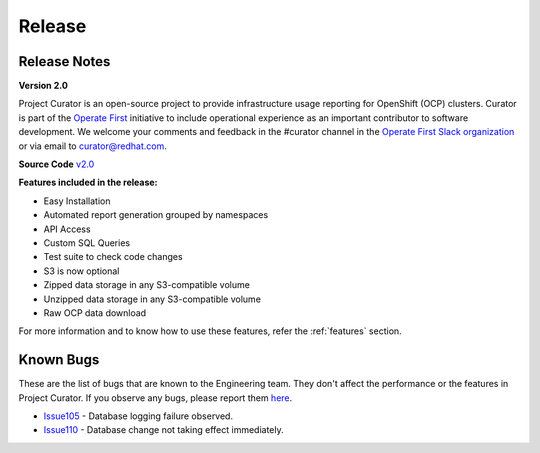Release
=======

.. _releaseNotes:

Release Notes
-------------
**Version 2.0**

Project Curator is an open-source project to provide infrastructure usage reporting for OpenShift (OCP) clusters. Curator is part of the `Operate First <https://www.operate-first.cloud/>`_ initiative to include operational experience as an important contributor to software development. We welcome your comments and feedback in the #curator channel in the `Operate First Slack organization <operatefirst.slack.com>`_ or via email to curator@redhat.com.

**Source Code** `v2.0 <https://github.com/operate-first/curator/tree/v1.2>`_

**Features included in the release:**

* Easy Installation

* Automated report generation grouped by namespaces

* API Access

* Custom SQL Queries

* Test suite to check code changes

* S3 is now optional

* Zipped data storage in any S3-compatible volume

* Unzipped data storage in any S3-compatible volume

* Raw OCP data download

For more information and to know how to use these features, refer the :ref:`features` section.

Known Bugs
----------
These are the list of bugs that are known to the Engineering team. They don't affect the performance or the features in Project Curator. If you observe any bugs, please report them `here <https://github.com/operate-first/curator/issues/new>`_.

* `Issue105 <https://github.com/operate-first/curator/issues/105>`_ - Database logging failure observed.

* `Issue110 <https://github.com/operate-first/curator/issues/110>`_ - Database change not taking effect immediately.

